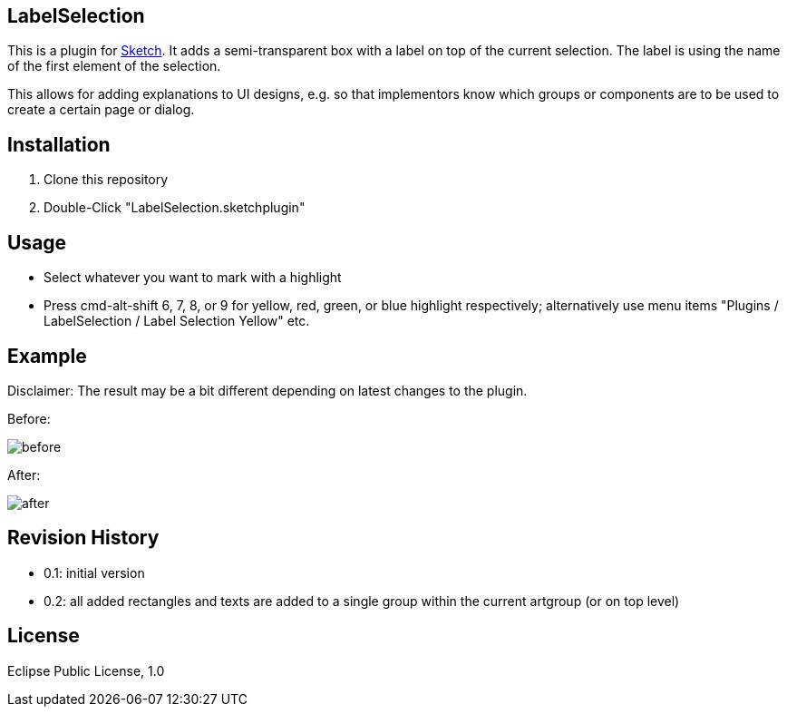 == LabelSelection

This is a plugin for https://www.sketchapp.com/[Sketch]. It adds a semi-transparent box with a label on top of the current selection. The label is using the name of the first element of the selection.

This allows for adding explanations to UI designs, e.g. so that implementors know which groups or components are to be used to create a certain page or dialog.

== Installation

. Clone this repository
. Double-Click "LabelSelection.sketchplugin"

== Usage

* Select whatever you want to mark with a highlight
* Press cmd-alt-shift 6, 7, 8, or 9 for yellow, red, green, or blue highlight respectively; alternatively use menu items "Plugins / LabelSelection / Label Selection Yellow" etc.

== Example

Disclaimer: The result may be a bit different depending on latest changes to the plugin.

Before:

image:doc/before.png[]

After:

image:doc/after.png[]


== Revision History

* 0.1: initial version
* 0.2: all added rectangles and texts are added to a single group within the current artgroup (or on top level)

== License

Eclipse Public License, 1.0
